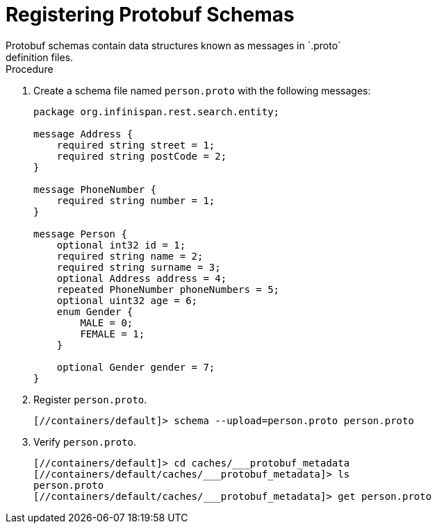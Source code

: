 = Registering Protobuf Schemas
Protobuf schemas contain data structures known as messages in `.proto`
definition files.

.Procedure

. Create a schema file named `person.proto` with the following messages:
+
[source,json,options="nowrap",subs=attributes+]
----
package org.infinispan.rest.search.entity;

message Address {
    required string street = 1;
    required string postCode = 2;
}

message PhoneNumber {
    required string number = 1;
}

message Person {
    optional int32 id = 1;
    required string name = 2;
    required string surname = 3;
    optional Address address = 4;
    repeated PhoneNumber phoneNumbers = 5;
    optional uint32 age = 6;
    enum Gender {
        MALE = 0;
        FEMALE = 1;
    }

    optional Gender gender = 7;
}
----
+
. Register `person.proto`.
+
[source,options="nowrap",subs=attributes+]
----
[//containers/default]> schema --upload=person.proto person.proto
----
+
. Verify `person.proto`.
+
[source,options="nowrap",subs=attributes+]
----
[//containers/default]> cd caches/___protobuf_metadata
[//containers/default/caches/___protobuf_metadata]> ls
person.proto
[//containers/default/caches/___protobuf_metadata]> get person.proto
----
